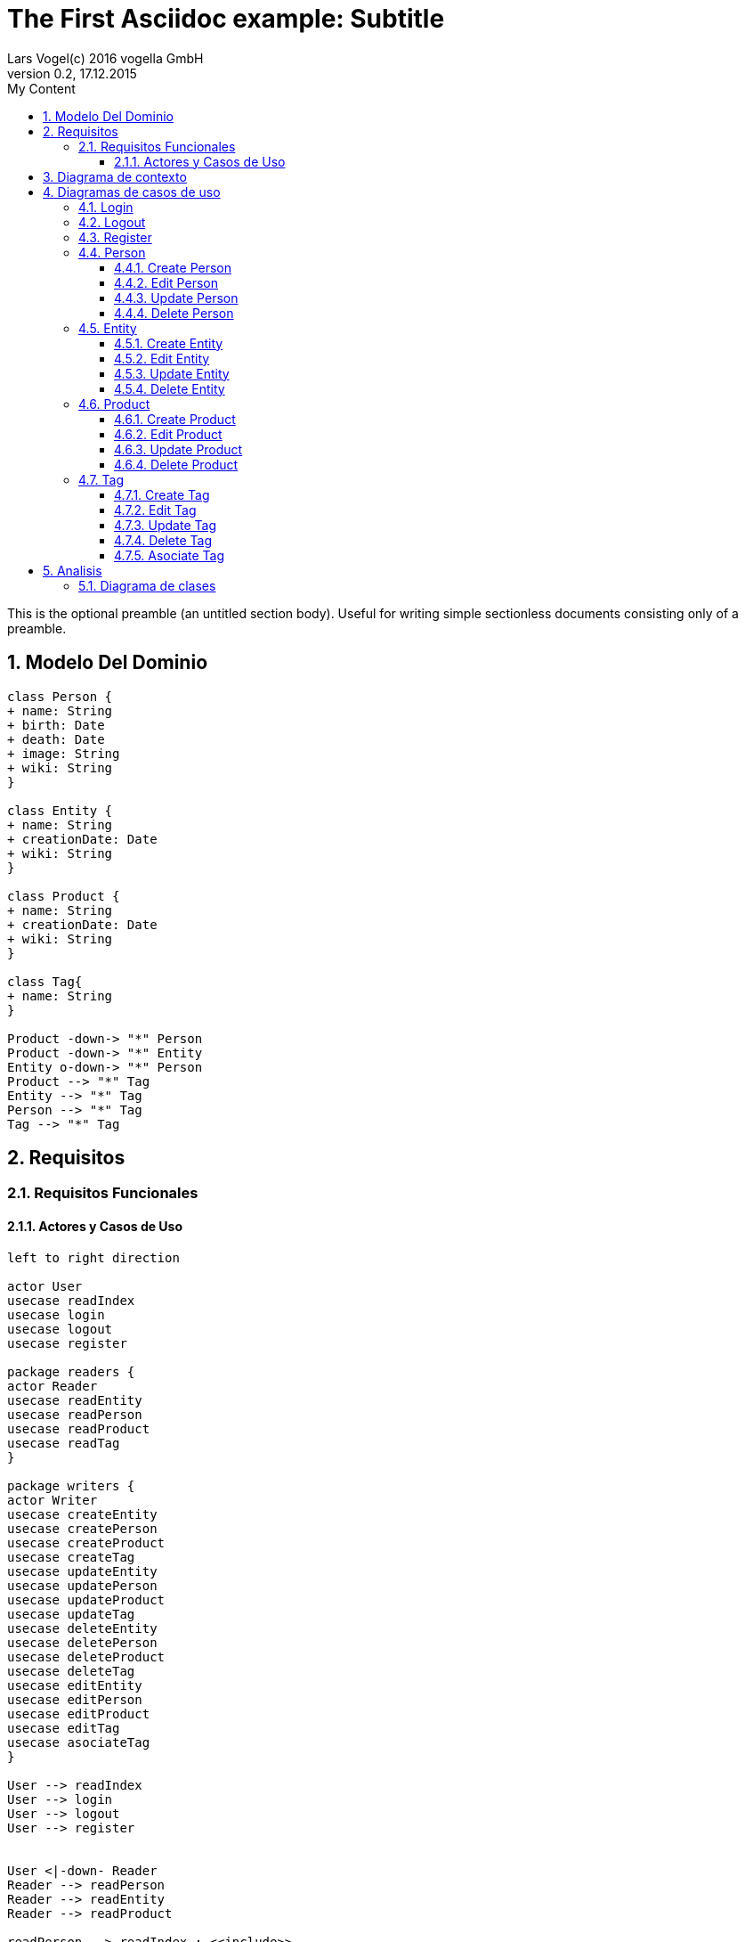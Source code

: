 = The First Asciidoc example: Subtitle     
Lars Vogel(c) 2016 vogella GmbH                                     
Version 0.2, 17.12.2015                                             
:sectnums:                                                          
:toc:        left                                                   
:toclevels: 4                                                       
:toc-title: My Content                                              
                                                                    
:description: Example AsciiDoc document                             
:keywords: AsciiDoc                                                 
:imagesdir: ./img                                                   

This is the optional preamble (an untitled section body). Useful for
writing simple sectionless documents consisting only of a preamble.

== Modelo Del Dominio
[plantuml, draughtsModeloDominio, svg]
....
class Person {
+ name: String
+ birth: Date
+ death: Date
+ image: String
+ wiki: String 
}

class Entity {
+ name: String
+ creationDate: Date
+ wiki: String
}

class Product {
+ name: String
+ creationDate: Date
+ wiki: String
}

class Tag{
+ name: String
}

Product -down-> "*" Person
Product -down-> "*" Entity
Entity o-down-> "*" Person
Product --> "*" Tag
Entity --> "*" Tag
Person --> "*" Tag
Tag --> "*" Tag

....

== Requisitos

=== Requisitos Funcionales

==== Actores y Casos de Uso
[plantuml, diagramaActoresCasosUso, svg]
....

left to right direction

actor User
usecase readIndex
usecase login
usecase logout
usecase register

package readers {
actor Reader
usecase readEntity
usecase readPerson
usecase readProduct
usecase readTag
}

package writers {
actor Writer
usecase createEntity
usecase createPerson
usecase createProduct
usecase createTag
usecase updateEntity
usecase updatePerson
usecase updateProduct
usecase updateTag
usecase deleteEntity
usecase deletePerson
usecase deleteProduct
usecase deleteTag
usecase editEntity
usecase editPerson
usecase editProduct
usecase editTag
usecase asociateTag
}

User --> readIndex
User --> login
User --> logout
User --> register


User <|-down- Reader
Reader --> readPerson
Reader --> readEntity
Reader --> readProduct

readPerson ..> readIndex : <<include>>
readEntity ..> readIndex : <<include>>
readProduct ..> readIndex : <<include>>
readPerson ..> readTag : <<include>>
readEntity ..> readTag : <<include>>
readProduct ..> readTag: <<include>>

User <|-down- Writer
Writer --> createEntity
Writer --> createPerson
Writer --> createProduct
Writer --> createTag
Writer --> updateEntity
Writer --> updatePerson
Writer --> updateProduct
Writer --> updateTag
Writer --> deleteEntity
Writer --> deletePerson
Writer --> deleteProduct
Writer --> deleteTag
Writer --> asociateTag



createEntity ..> editPerson : <<include>>
createPerson ..> editEntity : <<include>>
createProduct ..> editProduct : <<include>>
createTag ..> editTag : <<include>>
updateEntity ..> editPerson : <<include>>
updatePerson ..> editEntity : <<include>>
updateProduct ..> editProduct : <<include>>
updateTag ..> editTag : <<include>>

editPerson ..> readIndex : <<include>>
editEntity ..> readIndex : <<include>>
editProduct ..> readIndex : <<include>>
editTag ..> readIndex : <<include>>


....

== Diagrama de contexto
[plantuml, contextDiagram, svg]
....

USER_NOT_LOGGED --> USER_LOGGED : login
USER_LOGGED --> USER_NOT_LOGGED : logout
USER_NOT_LOGGED --> USER_LOGGED : register
USER_LOGGED --> USER_LOGGED : create / delete / update
USER_NOT_LOGGED --> USER_NOT_LOGGED : read
USER_LOGGED -down-> [*]

....

== Diagramas de casos de uso
=== Login

[plantuml, loginUseCase, svg]
....


USER_NOT_LOGGED -down-> State1 : System allows introduce email and password

state c <<choice>>

State1 --> c : User introduce email and password
c --> USER_NOT_LOGGED : [email and password incorrect]
c --> USER_LOGGED : [email and password correct]

USER_LOGGED --> [*]

....

=== Logout

[plantuml, logoutUseCase, svg]
....
USER_LOGGED -down-> State1 : System allows user make logout

State1 --> USER_NOT_LOGGED : User selects logout option

USER_NOT_LOGGED --> [*]
....

=== Register

[plantuml, registerUseCase, svg]
....

[*] --> USER_NOT_LOGGED
USER_NOT_LOGGED -down-> State1 : Systems allows user to register
State1 --> State2 : User selects the register option
State2 --> State3 : Systems allows introduce email and password

state c <<choice>>

State3 --> c : User introduce email and password
c --> USER_NOT_LOGGED : [email and password not valid]
c --> USER_LOGGED : Systems shows the registered user
USER_LOGGED --> [*]


....

=== Person
==== Create Person

[plantuml, createPersonUseCase, svg]

....


USER_LOGGED_START --> State1 : Systems allows create a Person
State1 --> State2 : User selects create Person option

note left of State2 : Use case of edit Person

State2 --> State3 : Systems shows the created Person
State3 --> USER_LOGGED_END
USER_LOGGED_END --> [*]
....

==== Edit Person

[plantuml, editPersonUseCase, svg]

....

USER_LOGGED_START --> State1 : Systems allows edit a Person
State1 --> State2 : User selects edit a Person
State2 --> State3 : System allows introduce information about a Person

state c <<choice>>

State3 --> c: User introduce information about a Person

c --> State2 : [information invalid]
c--> State4
State4 --> USER_LOGGED_END : Systems shows the edited Person
USER_LOGGED_END --> [*]
....

==== Update Person

[plantuml, updatePersonUseCase, svg]

....

USER_LOGGED_START --> State1 : Systems allows update a Person
State1 --> State2 : User selects update a Person
State2 -down-> State3 : System allows select the Person to update

state c <<choice>>

State3 -right-> c : User selects a Person to update

note left of State4 : Use case of edit Person

c --> State4
c-up-> State2 : [Person to update not found]

State4 --> USER_LOGGED_END : Systems shows the Person updated

USER_LOGGED_END --> [*]
....

==== Delete Person

[plantuml, deletePersonUseCase, svg]

....

USER_LOGGED_START --> State1 : Systems allows delete a Person
State1 --> State2 : User selects delete a Person
State2 --> State3 : System allows select the Person to delete

state c <<choice>>


State3 --> c : User selects a Person to delete

c -up-> State2 : [Person to delete not found]
c --> State5
State5 --> USER_LOGGED_END : Systems shows the deleted person
USER_LOGGED_END --> [*]

....

=== Entity
==== Create Entity

[plantuml, createEntityUseCase, svg]

....

USER_LOGGED_START --> State1 : Systems allows create a Entity
State1 --> State2 : User selects create Entity option

note left of State2 : Use case of edit Entity

State2 --> USER_LOGGED_END : Systems shows the created Entity
USER_LOGGED_END --> [*]
....

==== Edit Entity

[plantuml, editEntityUseCase, svg]

....

USER_LOGGED_START --> State1 : Systems allows edit a Entity
State1 --> State2 : User selects edit a Entity
State2 --> State3 : System allows introduce information about a Entity

state c <<choice>>

State3 --> c: User introduce information about a Entity

c --> State2 : [information invalid]
c--> State4
State4 --> USER_LOGGED_END : Systems shows the edited Entity
USER_LOGGED_END --> [*]
....

==== Update Entity

[plantuml, updateEntityUseCase, svg]

....

USER_LOGGED_START --> State1 : Systems allows update a Entity
State1 --> State2 : User selects update a Entity
State2 -down-> State3 : System allows select the Entity to update

state c <<choice>>

State3 -right-> c : User selects a Entity to update

note left of State4 : Use case of edit Entity

c --> State4
c-up-> State2 : [Entity to update not found]

State4 --> USER_LOGGED_END : Systems shows the Entity updated

USER_LOGGED_END --> [*]
....

==== Delete Entity

[plantuml, deleteEntityUseCase, svg]

....

USER_LOGGED_START --> State1 : Systems allows delete a Entity
State1 --> State2 : User selects delete a Entity
State2 --> State3 : System allows select the Entity to delete

state c <<choice>>


State3 --> c : User selects a Entity to delete

c -up-> State2 : [Entity to delete not found]
c --> State5
State5 --> USER_LOGGED_END : Systems shows the deleted Entity
USER_LOGGED_END --> [*]

....

=== Product
==== Create Product

[plantuml, createProductUseCase, svg]

....

USER_LOGGED_START --> State1 : Systems allows create a Product
State1 --> State2 : User selects create Product option

note left of State2 : Use case of edit Product

State2 --> USER_LOGGED_END : Systems shows the created Product
USER_LOGGED_END --> [*]
....


==== Edit Product

[plantuml, editProductUseCase, svg]

....

USER_LOGGED_START --> State1 : Systems allows edit a Product
State1 --> State2 : User selects edit a Product
State2 --> State3 : System allows introduce information about a Product

state c <<choice>>

State3 --> c: User introduce information about a Product

c --> State2 : [information invalid]
c--> State4
State4 --> USER_LOGGED_END : Systems shows the edited Product
USER_LOGGED_END --> [*]
....

==== Update Product

[plantuml, updateProductUseCase, svg]

....

USER_LOGGED_START --> State1 : Systems allows update a Product
State1 --> State2 : User selects update a Product
State2 -down-> State3 : System allows select the Product to update

state c <<choice>>

State3 -right-> c : User selects a Product to update

note left of State4 : Use case of edit Product

c --> State4
c-up-> State2 : [Product to update not found]

State4 --> USER_LOGGED_END : Systems shows the Product updated

USER_LOGGED_END --> [*]
....

==== Delete Product

[plantuml, deleteProductUseCase, svg]

....

USER_LOGGED_START --> State1 : Systems allows delete a Product
State1 --> State2 : User selects delete a Product
State2 --> State3 : System allows select the Product to delete

state c <<choice>>


State3 --> c : User selects a Product to delete

c -up-> State2 : [Product to delete not found]
c --> State5
State5 --> USER_LOGGED_END : Systems shows the deleted Product
USER_LOGGED_END --> [*]

....

=== Tag
==== Create Tag

[plantuml, createTagUseCase, svg]

....

USER_LOGGED_START --> State1 : Systems allows create a Tag
State1 --> State2 : User selects create Tag option

note left of State2 : Use case of edit Tag

State2 --> USER_LOGGED_END : Systems shows the created Tag
USER_LOGGED_END --> [*]
....


==== Edit Tag

[plantuml, editTagUseCase, svg]

....

USER_LOGGED_START --> State1 : Systems allows edit a Tag
State1 --> State2 : User selects edit a Tag
State2 --> State3 : System allows introduce information about a Tag

state c <<choice>>

State3 --> c: User introduce information about a Tag

c -up-> State2 : [information invalid]
c--> State4

state d <<choice>>
State4 --> d : Systems allows select a parent Tag
d --> State5 :[User selects a parent Tag]
State5 --> State6 : Systems allows select the parent Tag
State6 --> State7 : User select the parent Tag
d --> State8 : [User not select a parent Tag]
State7 --> State8
State8 --> USER_LOGGED_END : Systems shows the edited Tag


USER_LOGGED_END --> [*]
....

==== Update Tag

[plantuml, updateTagUseCase, svg]

....

USER_LOGGED_START --> State1 : Systems allows update a Tag
State1 --> State2 : User selects update a Tag
State2 -down-> State3 : System allows select the Tag to update

state c <<choice>>

State3 -right-> c : User selects a Tag to update

note left of State4 : Use case of edit Tag

c --> State4
c-up-> State2 : [Tag to update not found]

State4 --> USER_LOGGED_END : Systems shows the Tag updated

USER_LOGGED_END --> [*]
....

==== Delete Tag

[plantuml, deleteTagUseCase, svg]

....

USER_LOGGED_START --> State1 : Systems allows delete a Tag
State1 --> State2 : User selects delete a Tag
State2 --> State3 : System allows select the Tag to delete

state c <<choice>>


State3 --> c : User selects a Tag to delete

c -up-> State2 : [Tag to delete not found]
c --> State5
State5 --> USER_LOGGED_END : Systems shows the deleted Tag
USER_LOGGED_END --> [*]

....

==== Asociate Tag

[plantuml, asociateTagUseCase, svg]

....

USER_LOGGED_START --> State1 : System allows asociate a Tag
State1 --> State2: User select asociate a Tag
State2--> State3: System allows select the Tag to asociate
State3 --> State4 : User select the Tag to asociate
State4 --> State5: System allows select the Entity/Person/Product to ascociate
State5 --> State6: User select the Entity/Person/Product to asociate
State6 --> State7 : System shows the asociate Tag

State7 --> USER_LOGGED_END
USER_LOGGED_END --> [*]

....

== Analisis

=== Diagrama de clases 
[plantuml, analysisClassDiagram, svg]
....

package "model"{
    class PersonModel {
+ name: String
+ birth: Date
+ death: Date
+ image: String
+ wiki: String 
}

class EntityModel {
+ name: String
+ creationDate: Date
+ wiki: String
}

class ProductModel {
+ name: String
+ creationDate: Date
+ wiki: String
}

class TagModel{
+ name: String
}

class UserModel{
+ email: String
+ password: String
}
}


ProductModel -down-> "*" PersonModel
ProductModel -down-> "*" EntityModel
EntityModel o-down-> "*" PersonModel
ProductModel --> "*" TagModel
EntityModel --> "*" TagModel
PersonModel --> "*" TagModel
TagModel --> "*" TagModel

package "controller"{

Class readEntityController
Class readPersonController
Class readProductController
Class readTagController

Class createEntityController
Class createPersonController
Class createProductController
Class createTagController
Class updateEntityController
Class updatePersonController
Class updateProductController
Class updateTagController
Class deleteEntityController
Class deletePersonController
Class deleteProductController
Class deleteTagController
Class editEntityController
Class editPersonController
Class editProductController
Class editTagController
Class asociateTagController
}

package "view" {

Class LoginView
Class RegisterView
Class HomeView
Class EntityView
Class PersonView
Class ProductView
Class EditEntityView
Class EditProductView
Class EditPersonView
Class DetailPersonView
Class DetailEntityView
Class DetailProductView



}

....
